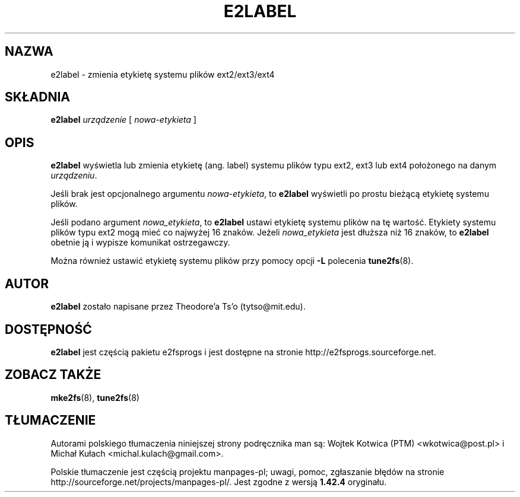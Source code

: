 .\" -*- nroff -*-
.\" Copyright 1993, 1994, 1995 by Theodore Ts'o.  All Rights Reserved.
.\" This file may be copied under the terms of the GNU Public License.
.\"*******************************************************************
.\"
.\" This file was generated with po4a. Translate the source file.
.\"
.\"*******************************************************************
.\" This file is distributed under the same license as original manpage
.\" Copyright of the original manpage:
.\" Copyright © 1993-2008 Theodore Ts'o (GPL-2)
.\" Copyright © of Polish translation:
.\" Wojtek Kotwica (PTM) <wkotwica@post.pl>, 2000.
.\" Michał Kułach <michal.kulach@gmail.com>, 2012.
.TH E2LABEL 8 "kwiecień 2012" "E2fsprogs wersja 1.42.2" 
.SH NAZWA
e2label \- zmienia etykietę systemu plików ext2/ext3/ext4
.SH SKŁADNIA
\fBe2label\fP \fIurządzenie\fP [ \fInowa\-etykieta\fP ]
.SH OPIS
\fBe2label\fP wyświetla lub zmienia etykietę (ang. label) systemu plików typu
ext2, ext3 lub ext4 położonego na danym \fIurządzeniu\fP.
.PP
Jeśli brak jest opcjonalnego argumentu \fInowa\-etykieta\fP, to \fBe2label\fP
wyświetli po prostu bieżącą etykietę systemu plików.
.PP
Jeśli podano argument \fInowa_etykieta\fP, to \fBe2label\fP ustawi etykietę
systemu plików na tę wartość. Etykiety systemu plików typu ext2 mogą mieć co
najwyżej 16 znaków. Jeżeli \fInowa_etykieta\fP jest dłuższa niż 16 znaków, to
\fBe2label\fP obetnie ją i wypisze komunikat ostrzegawczy.
.PP
Można również ustawić etykietę systemu plików przy pomocy opcji \fB\-L\fP
polecenia \fBtune2fs\fP(8).
.PP
.SH AUTOR
\fBe2label\fP zostało napisane przez Theodore'a Ts'o (tytso@mit.edu).
.SH DOSTĘPNOŚĆ
\fBe2label\fP jest częścią pakietu e2fsprogs i jest dostępne na stronie
http://e2fsprogs.sourceforge.net.
.SH "ZOBACZ TAKŻE"
\fBmke2fs\fP(8), \fBtune2fs\fP(8)

.SH TŁUMACZENIE
Autorami polskiego tłumaczenia niniejszej strony podręcznika man są:
Wojtek Kotwica (PTM) <wkotwica@post.pl>
i
Michał Kułach <michal.kulach@gmail.com>.
.PP
Polskie tłumaczenie jest częścią projektu manpages-pl; uwagi, pomoc, zgłaszanie błędów na stronie http://sourceforge.net/projects/manpages-pl/. Jest zgodne z wersją \fB 1.42.4 \fPoryginału.
